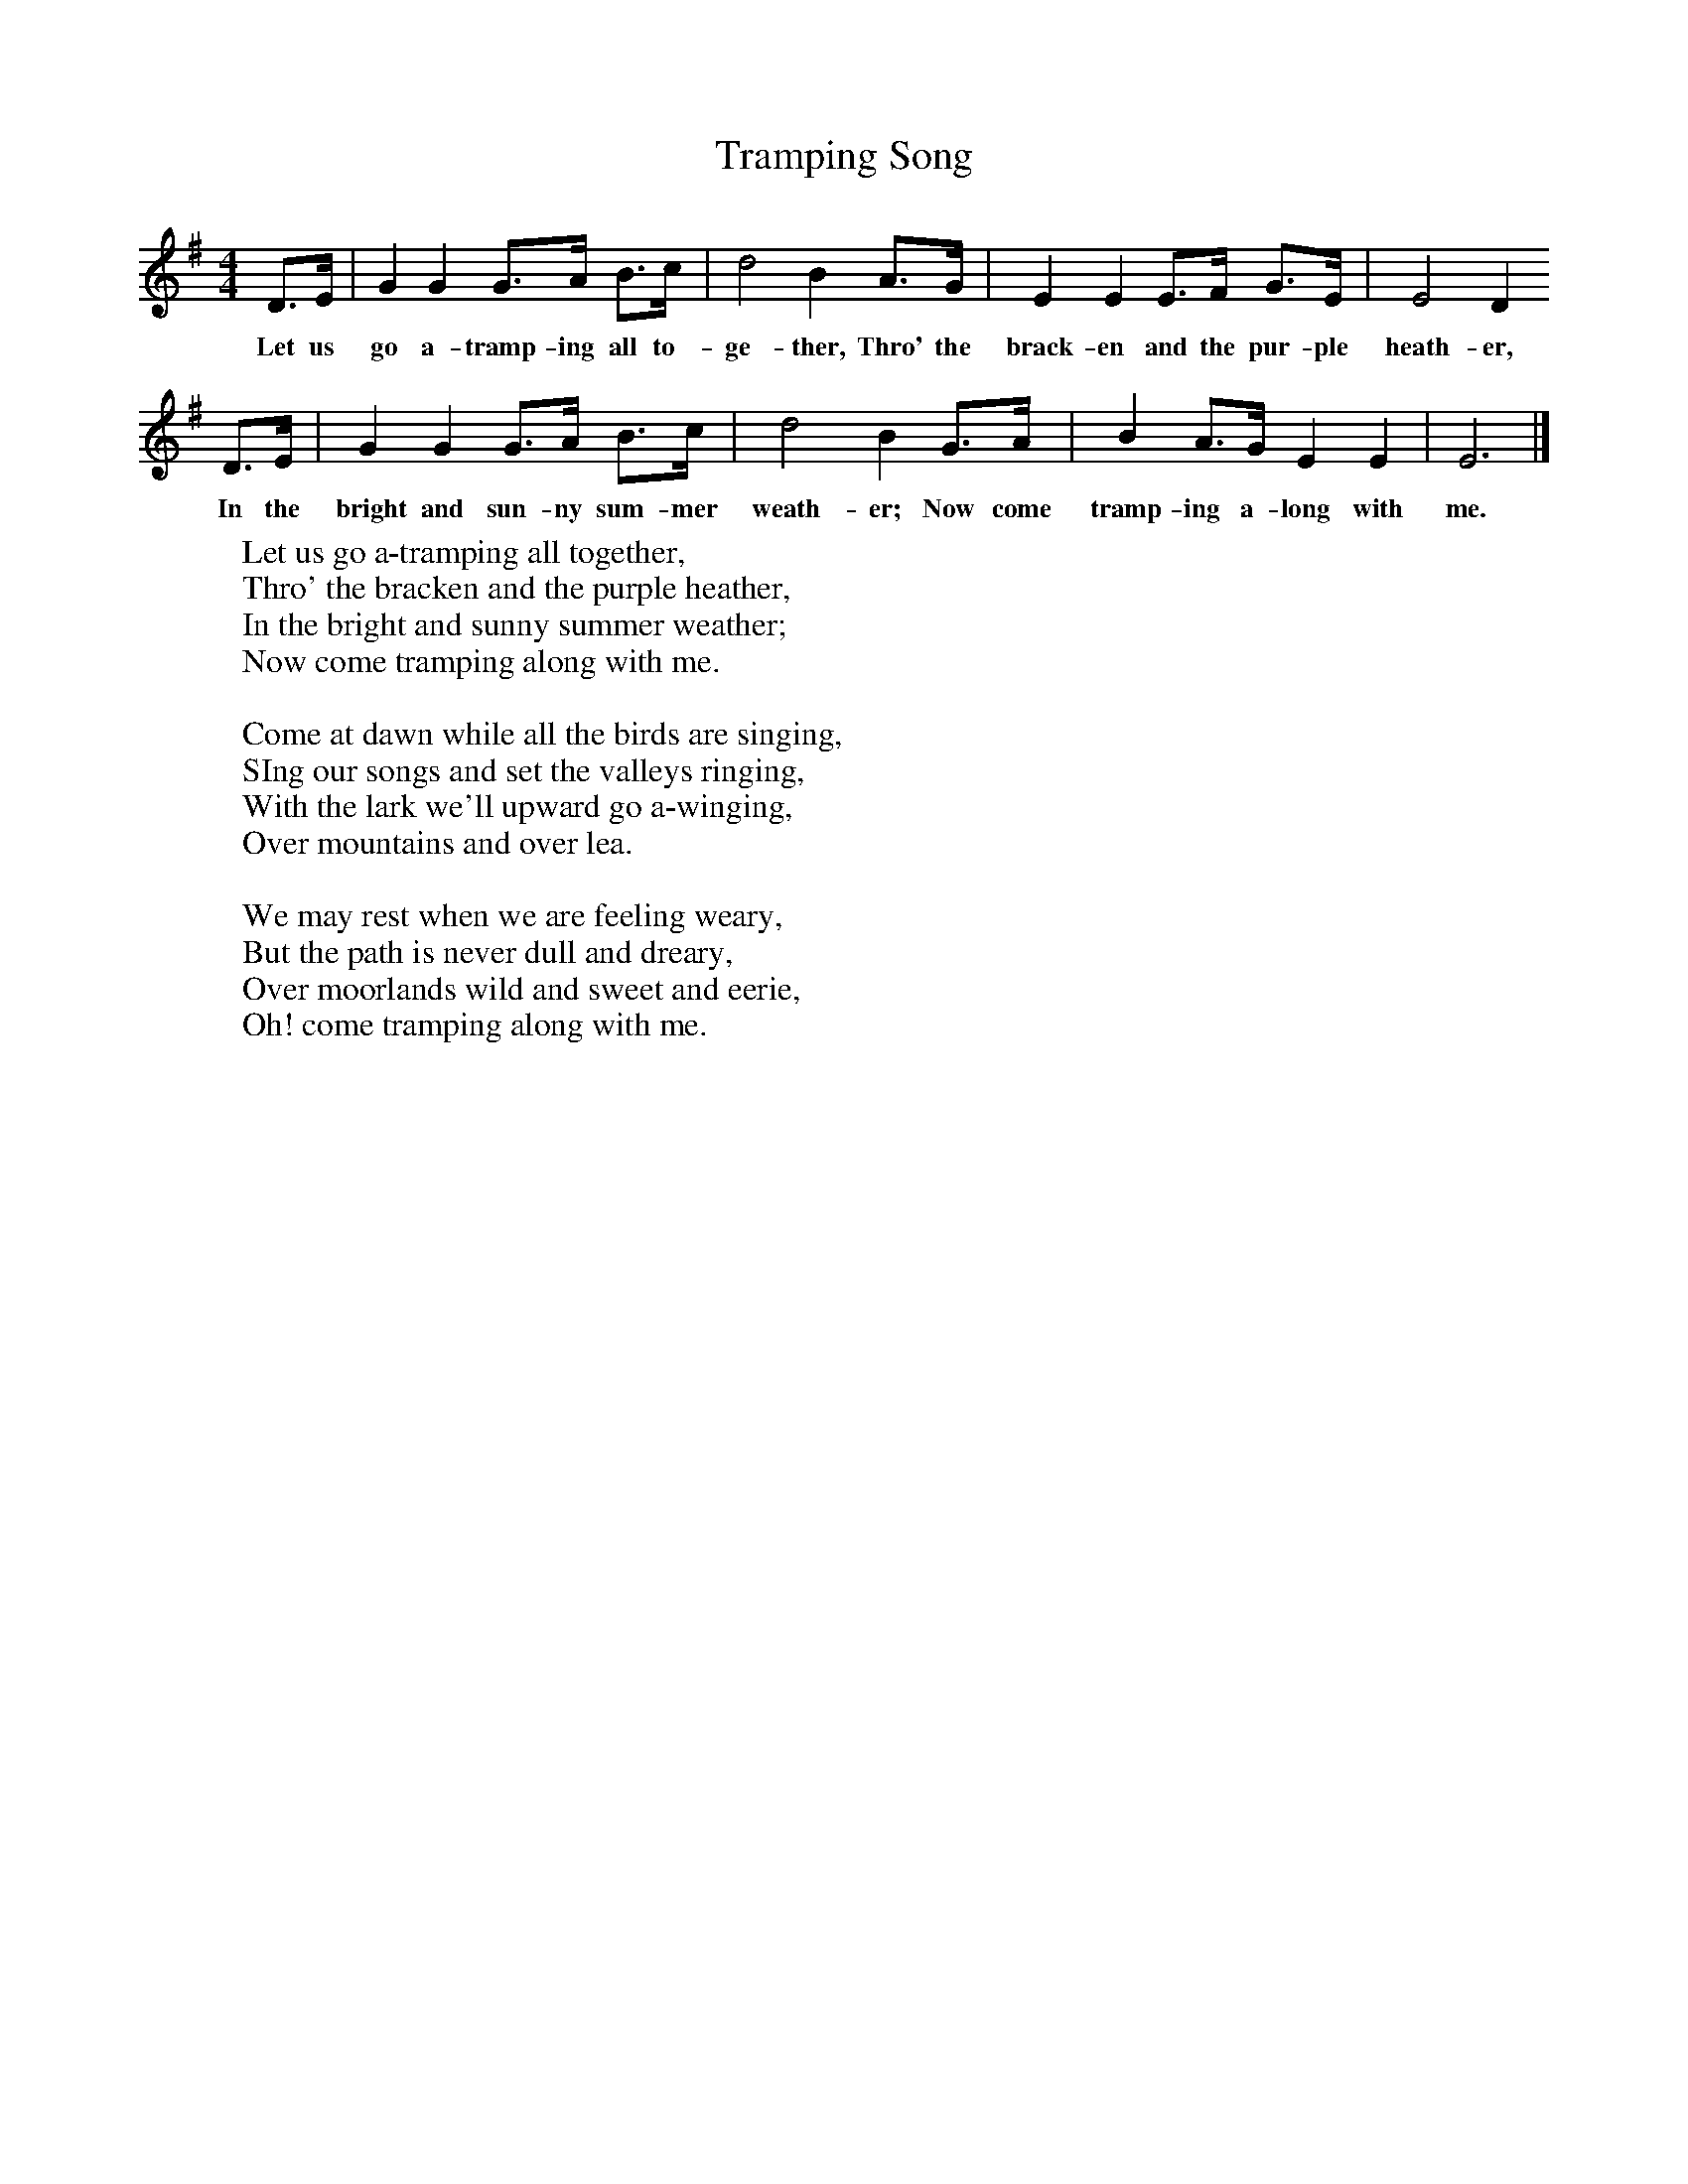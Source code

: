 X:1
T:Tramping Song
B:Singing Together, Summer 1971, BBC Publications
F:http://www.folkinfo.org/songs
M:4/4     %Meter
L:1/8     %
K:G
D3/2E/ |G2 G2 G3/2A/ B3/2c/ |d4 B2 A3/2G/ |E2 E2 E3/2F/ G3/2E/ | E4 D2
w:Let us go a-tramp-ing all to-ge-ther, Thro' the brack-en and the pur-ple heath-er,
 D3/2E/ |G2 G2 G3/2A/ B3/2c/ |d4 B2 G3/2A/ |B2 A3/2G/ E2 E2 | E6  |]
w: In the bright and sun-ny sum-mer weath-er; Now come tramp-ing a-long with me.
     %End of file
W:Let us go a-tramping all together,
W:Thro' the bracken and the purple heather,
W:In the bright and sunny summer weather;
W:Now come tramping along with me.
W:
W:Come at dawn while all the birds are singing,
W:SIng our songs and set the valleys ringing,
W:With the lark we'll upward go a-winging,
W:Over mountains and over lea.
W:
W:We may rest when we are feeling weary,
W:But the path is never dull and dreary,
W:Over moorlands wild and sweet and eerie,
W:Oh! come tramping along with me.
